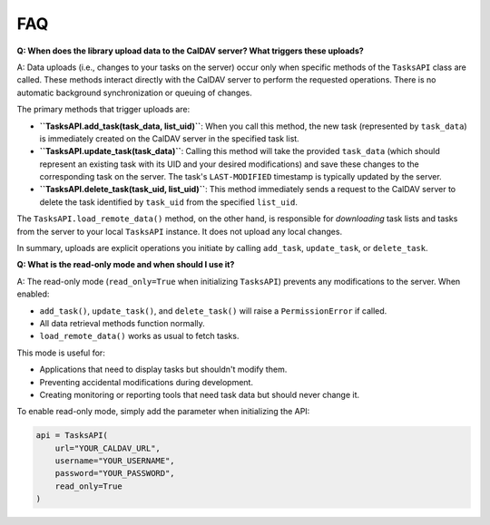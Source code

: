 FAQ
===

**Q: When does the library upload data to the CalDAV server? What triggers these uploads?**

A: Data uploads (i.e., changes to your tasks on the server) occur only when specific methods of the ``TasksAPI`` class are called. These methods interact directly with the CalDAV server to perform the requested operations. There is no automatic background synchronization or queuing of changes.

The primary methods that trigger uploads are:

*   **``TasksAPI.add_task(task_data, list_uid)``**: When you call this method, the new task (represented by ``task_data``) is immediately created on the CalDAV server in the specified task list.
*   **``TasksAPI.update_task(task_data)``**: Calling this method will take the provided ``task_data`` (which should represent an existing task with its UID and your desired modifications) and save these changes to the corresponding task on the server. The task's ``LAST-MODIFIED`` timestamp is typically updated by the server.
*   **``TasksAPI.delete_task(task_uid, list_uid)``**: This method immediately sends a request to the CalDAV server to delete the task identified by ``task_uid`` from the specified ``list_uid``.

The ``TasksAPI.load_remote_data()`` method, on the other hand, is responsible for *downloading* task lists and tasks from the server to your local ``TasksAPI`` instance. It does not upload any local changes.

In summary, uploads are explicit operations you initiate by calling ``add_task``, ``update_task``, or ``delete_task``.

**Q: What is the read-only mode and when should I use it?**

A: The read-only mode (``read_only=True`` when initializing ``TasksAPI``) prevents any modifications to the server. When enabled:

*   ``add_task()``, ``update_task()``, and ``delete_task()`` will raise a ``PermissionError`` if called.
*   All data retrieval methods function normally.
*   ``load_remote_data()`` works as usual to fetch tasks.

This mode is useful for:

*   Applications that need to display tasks but shouldn't modify them.
*   Preventing accidental modifications during development.
*   Creating monitoring or reporting tools that need task data but should never change it.

To enable read-only mode, simply add the parameter when initializing the API:

.. code-block:: python

   api = TasksAPI(
       url="YOUR_CALDAV_URL",
       username="YOUR_USERNAME",
       password="YOUR_PASSWORD",
       read_only=True
   )
